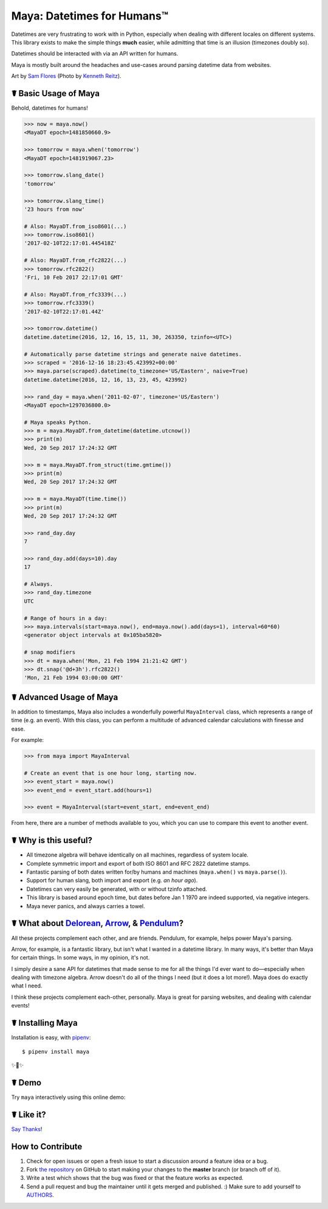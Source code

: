Maya: Datetimes for Humans™
===========================

.. image:: https://img.shields.io/pypi/v/maya.svg
    :target: https://pypi.python.org/pypi/maya

.. image:: https://travis-ci.org/kennethreitz/maya.svg?branch=master
    :target: https://travis-ci.org/kennethreitz/maya

.. image:: https://img.shields.io/badge/SayThanks-!-1EAEDB.svg
    :target: https://saythanks.io/to/kennethreitz


Datetimes are very frustrating to work with in Python, especially when dealing
with different locales on different systems. This library exists to make the
simple things **much** easier, while admitting that time is an illusion
(timezones doubly so).

Datetimes should be interacted with via an API written for humans.

Maya is mostly built around the headaches and use-cases around parsing datetime data from websites.

.. image:: https://farm4.staticflickr.com/3702/33288285996_5b69d2b8f7_k_d.jpg

Art by `Sam Flores
<https://www.instagram.com/samagram12/>`_ (Photo by `Kenneth Reitz
<https://www.instagram.com/kennethreitz/>`_). 

☤ Basic Usage of Maya
---------------------

Behold, datetimes for humans!

.. code-block:: pycon

    >>> now = maya.now()
    <MayaDT epoch=1481850660.9>

    >>> tomorrow = maya.when('tomorrow')
    <MayaDT epoch=1481919067.23>

    >>> tomorrow.slang_date()
    'tomorrow'

    >>> tomorrow.slang_time()
    '23 hours from now'

    # Also: MayaDT.from_iso8601(...)
    >>> tomorrow.iso8601()
    '2017-02-10T22:17:01.445418Z'

    # Also: MayaDT.from_rfc2822(...)
    >>> tomorrow.rfc2822()
    'Fri, 10 Feb 2017 22:17:01 GMT'

    # Also: MayaDT.from_rfc3339(...)
    >>> tomorrow.rfc3339()
    '2017-02-10T22:17:01.44Z'

    >>> tomorrow.datetime()
    datetime.datetime(2016, 12, 16, 15, 11, 30, 263350, tzinfo=<UTC>)

    # Automatically parse datetime strings and generate naive datetimes.
    >>> scraped = '2016-12-16 18:23:45.423992+00:00'
    >>> maya.parse(scraped).datetime(to_timezone='US/Eastern', naive=True)
    datetime.datetime(2016, 12, 16, 13, 23, 45, 423992)

    >>> rand_day = maya.when('2011-02-07', timezone='US/Eastern')
    <MayaDT epoch=1297036800.0>

    # Maya speaks Python.
    >>> m = maya.MayaDT.from_datetime(datetime.utcnow())
    >>> print(m)
    Wed, 20 Sep 2017 17:24:32 GMT

    >>> m = maya.MayaDT.from_struct(time.gmtime())
    >>> print(m)
    Wed, 20 Sep 2017 17:24:32 GMT
    
    >>> m = maya.MayaDT(time.time())
    >>> print(m)
    Wed, 20 Sep 2017 17:24:32 GMT

    >>> rand_day.day
    7

    >>> rand_day.add(days=10).day
    17

    # Always.
    >>> rand_day.timezone
    UTC

    # Range of hours in a day:
    >>> maya.intervals(start=maya.now(), end=maya.now().add(days=1), interval=60*60)
    <generator object intervals at 0x105ba5820>

    # snap modifiers
    >>> dt = maya.when('Mon, 21 Feb 1994 21:21:42 GMT')
    >>> dt.snap('@d+3h').rfc2822()
    'Mon, 21 Feb 1994 03:00:00 GMT'

☤ Advanced Usage of Maya
------------------------

In addition to timestamps, Maya also includes a wonderfully powerful ``MayaInterval`` class, which represents a range of time (e.g. an event). With this class, you can perform a multitude of advanced calendar calculations with finesse and ease.

For example:

.. code-block:: pycon

    >>> from maya import MayaInterval

    # Create an event that is one hour long, starting now.
    >>> event_start = maya.now()
    >>> event_end = event_start.add(hours=1)

    >>> event = MayaInterval(start=event_start, end=event_end)

From here, there are a number of methods available to you, which you can use to compare this event to another event.



☤ Why is this useful?
---------------------

- All timezone algebra will behave identically on all machines, regardless of system locale.
- Complete symmetric import and export of both ISO 8601 and RFC 2822 datetime stamps.
- Fantastic parsing of both dates written for/by humans and machines (``maya.when()`` vs ``maya.parse()``).
- Support for human slang, both import and export (e.g. `an hour ago`).
- Datetimes can very easily be generated, with or without tzinfo attached.
- This library is based around epoch time, but dates before Jan 1 1970 are indeed supported, via negative integers.
- Maya never panics, and always carries a towel.


☤ What about Delorean_, Arrow_, & Pendulum_?
-----------------------------------------

All these projects complement each other, and are friends. Pendulum, for example, helps power Maya's parsing.

Arrow, for example, is a fantastic library, but isn't what I wanted in a datetime library. In many ways, it's better than Maya for certain things. In some ways, in my opinion, it's not.

I simply desire a sane API for datetimes that made sense to me for all the things I'd ever want to do—especially when dealing with timezone algebra. Arrow doesn't do all of the things I need (but it does a lot more!). Maya does do exactly what I need.

I think these projects complement each-other, personally. Maya is great for parsing websites, and dealing with calendar events!

.. _Delorean: https://delorean.readthedocs.io/
.. _Arrow: https://arrow.readthedocs.io/
.. _Pendulum: https://pendulum.eustace.io/


☤ Installing Maya
-----------------

Installation is easy, with `pipenv <http://pipenv.org/>`_::

    $ pipenv install maya

✨🍰✨


☤ Demo
------

Try ``maya`` interactively using this online demo:

.. image:: https://user-images.githubusercontent.com/1155573/49400125-16e73500-f722-11e8-9275-e1d7eb3bbf99.png
    :target: https://notebooks.ai/demo/gh/kennethreitz/maya
    :alt: Open Live Demo


☤ Like it?
----------

`Say Thanks <https://saythanks.io/to/kennethreitz>`_!


How to Contribute
-----------------

#. Check for open issues or open a fresh issue to start a discussion around a feature idea or a bug.
#. Fork `the repository`_ on GitHub to start making your changes to the **master** branch (or branch off of it).
#. Write a test which shows that the bug was fixed or that the feature works as expected.
#. Send a pull request and bug the maintainer until it gets merged and published. :) Make sure to add yourself to AUTHORS_.

.. _`the repository`: http://github.com/kennethreitz/maya
.. _AUTHORS: https://github.com/kennethreitz/maya/blob/master/AUTHORS.rst

